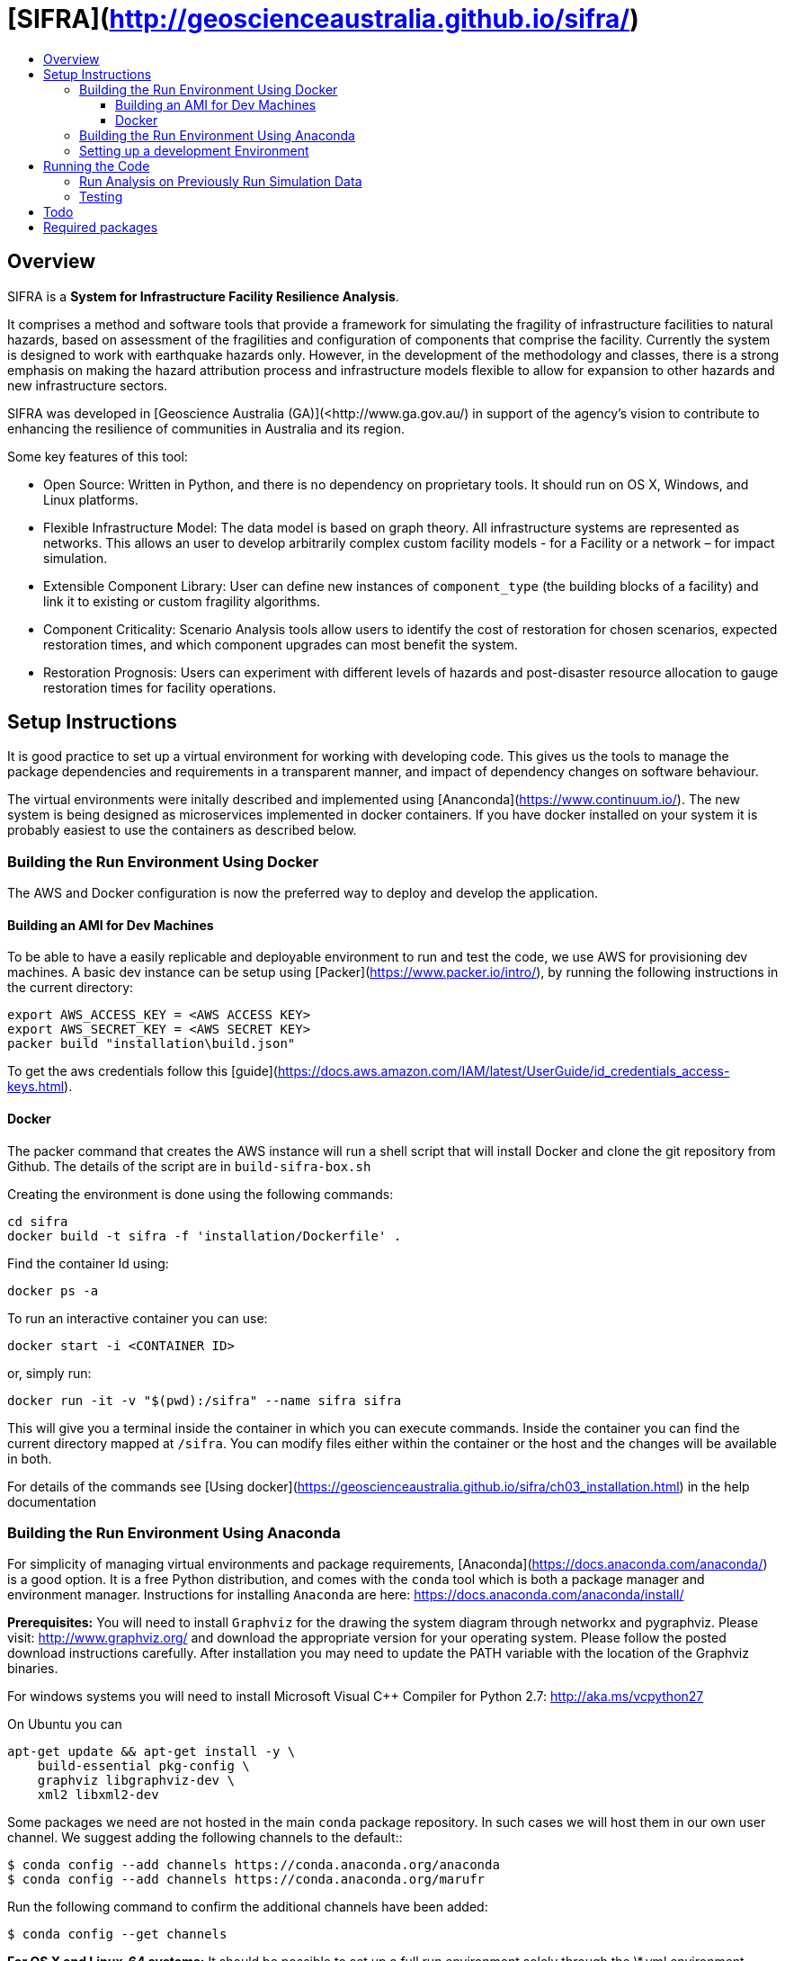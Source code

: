 :toc: macro
:toc-title:
:toclevels: 99

# [SIFRA](<http://geoscienceaustralia.github.io/sifra/>)

toc::[]


## Overview

SIFRA is a **System for Infrastructure Facility Resilience Analysis**.

It comprises a method and software tools that provide a framework
for simulating the fragility of infrastructure facilities to natural
hazards, based on assessment of the fragilities and configuration of
components that comprise the facility. Currently the system is designed
to work with earthquake hazards only. However, in the development of the
methodology and classes, there is a strong emphasis on making the
hazard attribution process and infrastructure models flexible to allow
for expansion to other hazards and new infrastructure sectors.

SIFRA was developed in [Geoscience Australia (GA)](<http://www.ga.gov.au/)
in support of the agency's vision to contribute to enhancing the resilience
of communities in Australia and its region.

Some key features of this tool:

- Open Source: Written in Python, and there is no dependency on proprietary
  tools. It should run on OS X, Windows, and Linux platforms.

- Flexible Infrastructure Model: The data model is based on graph theory.
  All infrastructure systems are represented as networks.
  This allows an user to develop arbitrarily complex custom facility models -
  for a Facility or a network – for impact simulation.

- Extensible Component Library: User can define new instances of
  `component_type` (the building blocks of a facility) and link it to
  existing or custom fragility algorithms.

- Component Criticality: Scenario Analysis tools allow users to identify
  the cost of restoration for chosen scenarios, expected restoration times,
  and which component upgrades can most benefit the system.

- Restoration Prognosis: Users can experiment with different levels of
  hazards and post-disaster resource allocation to gauge restoration
  times for facility operations.


## Setup Instructions

It is good practice to set up a virtual environment for working with
developing code. This gives us the tools to manage the package
dependencies and requirements in a transparent manner, and impact of
dependency changes on software behaviour.

The virtual environments were initally described and implemented using
[Ananconda](https://www.continuum.io/). The new system is being designed as
microservices implemented in docker containers. If you have docker installed on
your system it is probably easiest to use the containers as described below.

### Building the Run Environment Using Docker

The AWS and Docker configuration is now the preferred way to deploy and develop
 the application.

#### Building an AMI for Dev Machines

To be able to have a easily replicable and deployable 
environment to run and test the code, we use AWS for 
provisioning dev machines. A basic dev instance can be setup 
using [Packer](https://www.packer.io/intro/), by running the 
following instructions in the current directory:

```
export AWS_ACCESS_KEY = <AWS ACCESS KEY>
export AWS_SECRET_KEY = <AWS SECRET KEY>
packer build "installation\build.json"
```

To get the aws credentials follow this [guide](https://docs.aws.amazon.com/IAM/latest/UserGuide/id_credentials_access-keys.html).

#### Docker
The packer command that creates the AWS instance will run a 
shell script that will install Docker and clone the git repository
from Github. The details of the script are in `build-sifra-box.sh`

Creating the environment is done using the following commands:
```
cd sifra
docker build -t sifra -f 'installation/Dockerfile' .
```

Find the container Id using:

```
docker ps -a
```

To run an interactive container you can use:

```
docker start -i <CONTAINER ID>
```
or, simply run:

```
docker run -it -v "$(pwd):/sifra" --name sifra sifra
```

This will give you a terminal inside the container in which you can execute
commands. Inside the container you can find the current directory mapped at
`/sifra`. You can modify files either within the container or the host and the
changes will be available in both.

For details of the commands see 
[Using docker](https://geoscienceaustralia.github.io/sifra/ch03_installation.html)
in the help documentation


### Building the Run Environment Using Anaconda

For simplicity of managing virtual environments and
package requirements, [Anaconda](https://docs.anaconda.com/anaconda/)
is a good option.
It is a free Python distribution, and comes with the ``conda`` tool
which is both a package manager and environment manager. Instructions
for installing ``Anaconda`` are here:
<https://docs.anaconda.com/anaconda/install/>

**Prerequisites:** You will need to install ``Graphviz`` for the
drawing the system diagram through networkx and pygraphviz.
Please visit: <http://www.graphviz.org/>
and download the appropriate version for your operating system.
Please follow the posted download instructions carefully.
After installation you may need to update the PATH variable
with the location of the Graphviz binaries.

For windows systems you will need to install
Microsoft Visual C++ Compiler for Python 2.7:
<http://aka.ms/vcpython27>

On Ubuntu you can

```
apt-get update && apt-get install -y \
    build-essential pkg-config \
    graphviz libgraphviz-dev \
    xml2 libxml2-dev
```

Some packages we need are not hosted in the main ``conda`` package
repository. In such cases we will host them in our own user channel.
We suggest adding the following channels to the default::

    $ conda config --add channels https://conda.anaconda.org/anaconda
    $ conda config --add channels https://conda.anaconda.org/marufr

Run the following command to confirm the additional channels have
been added:

    $ conda config --get channels

**For OS X and Linux-64 systems:** It should be possible to set up a
full run environment solely through the \*.yml environment specification
file. For OS X run the following commands:

    $ conda env create -f environment_osx.yml
    $ source activate sifra_env

For Linux-64 systems, the commands are identical, you will just need
to use the environment specification file for Linux.

**For Windows systems**, a similar process needs to be followed, with
some exceptions. First run:

    $ conda env create -f environment_win64.yml
    $ activate sifra_env

This will install most requirements except for ``igraph`` and
``pygraphviz``. Compiling these packages under windows can be very
challenging. The simplest and most reliable options is to download
the the appropriate wheels from Christoph Gohlke's unofficial page
of Windows binaries:
<http://www.lfd.uci.edu/~gohlke/pythonlibs/>

For Windows 64 bit systems, you will need to download the ``wheels`` for
[python-igraph](http://www.lfd.uci.edu/~gohlke/pythonlibs/#python-igraph)
and [pygraphviz](http://www.lfd.uci.edu/~gohlke/pythonlibs/#pygraphviz):

- ``python_igraph-0.7.1.post6-cp27-none-win_amd64.whl``
- ``pygraphviz-1.3.1-cp27-none-win_amd64.whl``

Install these downloaded ``wheels`` with pip:

    $ pip install <pkg_name>.whl


### Setting up a development Environment
Recent development has been done mostly on an AWS instance in PyCharm. This
requires tunnelling X11 through an SSH connection, which mostly works reasonably
well. 

The driver behind this is the authenticating proxy, which seems to break
docker in our use-case. Others have been able to run docker containers within
the GA network, but it was not considered a good use of development effort 
to attempt this with SIFRA.

PyCharm supports docker as detailed in the following links:

- [Pycharm Docker support](https://www.jetbrains.com/help/pycharm/docker.html)
- [Docker-Compose: Getting Flask up and running](https://blog.jetbrains.com/pycharm/2017/03/docker-compose-getting-flask-up-and-running/)

The following direcotories must be marked as 'Sources Root' in PyCharm. 

- sifra
- sifra-api

## Running the Code

Clone the repository onto your system. Detailed instructions can
be found [here](https://help.github.com/articles/cloning-a-repository/).

    $ git clone https://github.com/GeoscienceAustralia/sifra.git sifra

The code needs a setup file for configuring the model and simulation scenario.
It can be in any of three formats: `ini`, `conf`, or `json`. The code first
converts any setup file to json first before running.

**To run the code:** move into the root directory of `sifra` code, and use the
following commmand format, supplying with the requisite configuration file.

    $ python sifra -s simulation_setup/scenario_ss_x.ini

Sample configuration files are located in sifra\simulation_setup

Depending on the scale of the model, and simulation parameters chosen,
it may take between a few minutes and a few days to complete a run.

### Run Analysis on Previously Run Simulation Data

To run the post-simulation analysis on the generated output data, we need to
supply the setup file used to run the original simulation and the log file that
stores the directory locations for the the stored output data. For example:

    $ python sifra/scenario_loss_analysis.py \
        -s simulation_setup/scenario_ss_x.ini \
        -d logs/sifralog_20180619_155612_dirs.json

### Testing

To run tests use unittest. Move into sifra folder:

    $ cd sifra
    $ python -m unittest discover tests

If you are using docker as described above, you can do this within the sifra
container.


## Todo

- Restructure of Python code. While the simulation has been integrated with
  the json serialisation/deserialisation logic, the redundant classes should
  be removed and the capacity to create, edit and delete a scenario needs to 
  be developed.

- The handling of types within the web API is inconsistent; in some cases it
  works with instances, in others dicts and in others, JSON docs. This
  inconsistency goes beyond just the web API and makes everything harder to get.
  One of the main reasons for this is the late addtion of 'attributes'. These
  are meant to provide metadata about instances and I did not have a clear
  feel for whether they should be part of the instance or just associated with
  it. I went for the latter, which I think is the right choice, but did not
  have the time to make the API consistent throughout.

- Much work needs to be done on the GUI. It is currently very elementary. The
  Angular2 code contained herein is my first experience with it and being a
  prototype with a small time budget, I did not:
  - spend much time being idiomatically consistent,
  - leveraging existing elements of Angular2 (like
    [reactive forms](https://angular.io/docs/ts/latest/guide/reactive-forms.html),
  - ... writing tests.

- Consider whether a framework like [Redux](http://redux.js.org/) would be useful.

- Perhaps get rid of ng\_select. I started with this before realising how easy
  simple HTML selects would be to work with and before reading about reactive
  forms (I'm not sure how/if one could use ng\_select with them). One benefit of
  ng\_select may be handling large lists and one may want to do some testing
  before removing it.

- Move the logic of merging an instance with its metadata (currently handled in
  sifra.structural.\_merge\_data\_and\_metadata) to the javascript. The document
  produced by that method is heavy due to its repetativeness and would hence be
  slow to pass around over the net. The logic is straight forward and would be
  easy to implment in javascript given the 'metadata' and instance.

## Required packages

[Graphviz](http://graphviz.org/download/)
